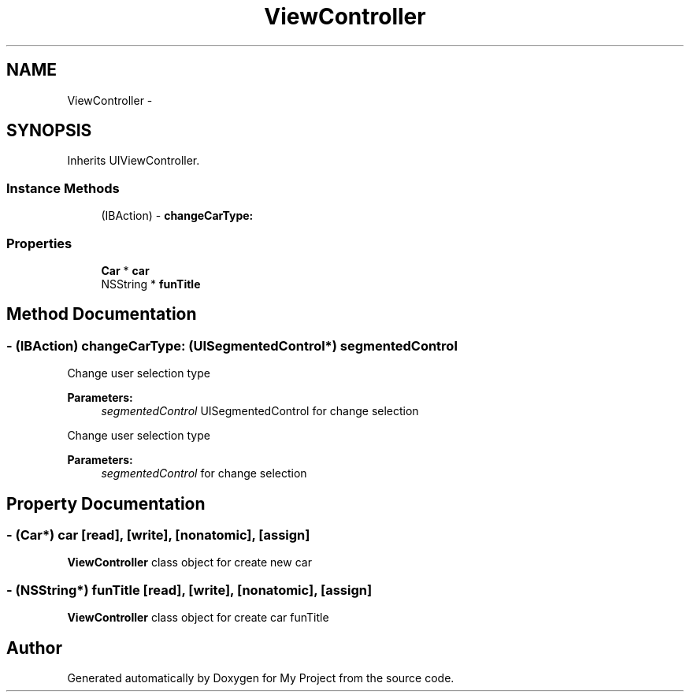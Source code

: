 .TH "ViewController" 3 "Fri Sep 11 2015" "My Project" \" -*- nroff -*-
.ad l
.nh
.SH NAME
ViewController \- 
.SH SYNOPSIS
.br
.PP
.PP
Inherits UIViewController\&.
.SS "Instance Methods"

.in +1c
.ti -1c
.RI "(IBAction) \- \fBchangeCarType:\fP"
.br
.in -1c
.SS "Properties"

.in +1c
.ti -1c
.RI "\fBCar\fP * \fBcar\fP"
.br
.ti -1c
.RI "NSString * \fBfunTitle\fP"
.br
.in -1c
.SH "Method Documentation"
.PP 
.SS "\- (IBAction) changeCarType: (UISegmentedControl*) segmentedControl"
Change user selection type
.PP
\fBParameters:\fP
.RS 4
\fIsegmentedControl\fP UISegmentedControl for change selection
.RE
.PP
Change user selection type
.PP
\fBParameters:\fP
.RS 4
\fIsegmentedControl\fP for change selection 
.RE
.PP

.SH "Property Documentation"
.PP 
.SS "\- (\fBCar\fP*) car\fC [read]\fP, \fC [write]\fP, \fC [nonatomic]\fP, \fC [assign]\fP"
\fBViewController\fP class object for create new car 
.SS "\- (NSString*) funTitle\fC [read]\fP, \fC [write]\fP, \fC [nonatomic]\fP, \fC [assign]\fP"
\fBViewController\fP class object for create car funTitle 

.SH "Author"
.PP 
Generated automatically by Doxygen for My Project from the source code\&.
